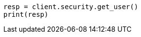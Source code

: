 // This file is autogenerated, DO NOT EDIT
// rest-api/security/get-users.asciidoc:113

[source, python]
----
resp = client.security.get_user()
print(resp)
----
